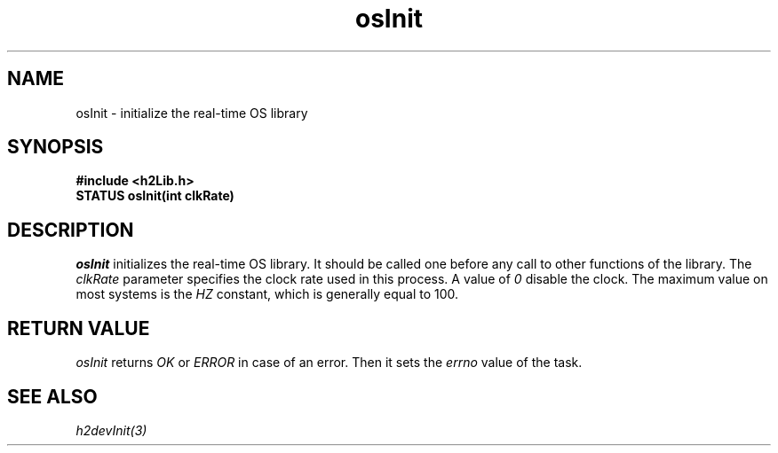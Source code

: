 .\" $Id$
.TH osInit 3 "May 1999"
.SH NAME
osInit \- initialize the real-time OS library
.SH SYNOPSIS
.nf
.B "#include <h2Lib.h>"
.B "STATUS osInit(int clkRate)"
.fi
.SH DESCRIPTION
.IR osInit
initializes the real-time OS library. It should be called one before
any call to other functions of the library. The 
.I clkRate
parameter specifies the clock rate used in this process. A value of 
.IR 0
disable the clock. The maximum value on most systems is the 
.IR HZ
constant, which is generally equal to 100. 
.SH "RETURN VALUE"
.IR osInit
returns 
.IR OK
or 
.IR ERROR
in case of an error. Then it sets the 
.I errno
value of the task.
.SH "SEE ALSO"
.IR h2devInit(3)
